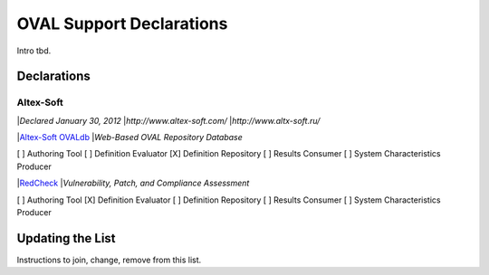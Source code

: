 .. _oval-support-declarations:

OVAL Support Declarations
=========================

Intro tbd.

Declarations
------------

Altex-Soft
^^^^^^^^^^

|*Declared January 30, 2012*
|*http://www.altex-soft.com/*
|*http://www.altx-soft.ru/*

|`Altex-Soft OVALdb <https://ovaldb.altx-soft.ru/>`_
|*Web-Based OVAL Repository Database*

[ ] Authoring Tool
[ ] Definition Evaluator
[X] Definition Repository
[ ] Results Consumer
[ ] System Characteristics Producer

|`RedCheck <https://www.redcheck.ru/>`_
|*Vulnerability, Patch, and Compliance Assessment*

[ ] Authoring Tool
[X] Definition Evaluator
[ ] Definition Repository
[ ] Results Consumer
[ ] System Characteristics Producer

Updating the List
-----------------

Instructions to join, change, remove from this list.
